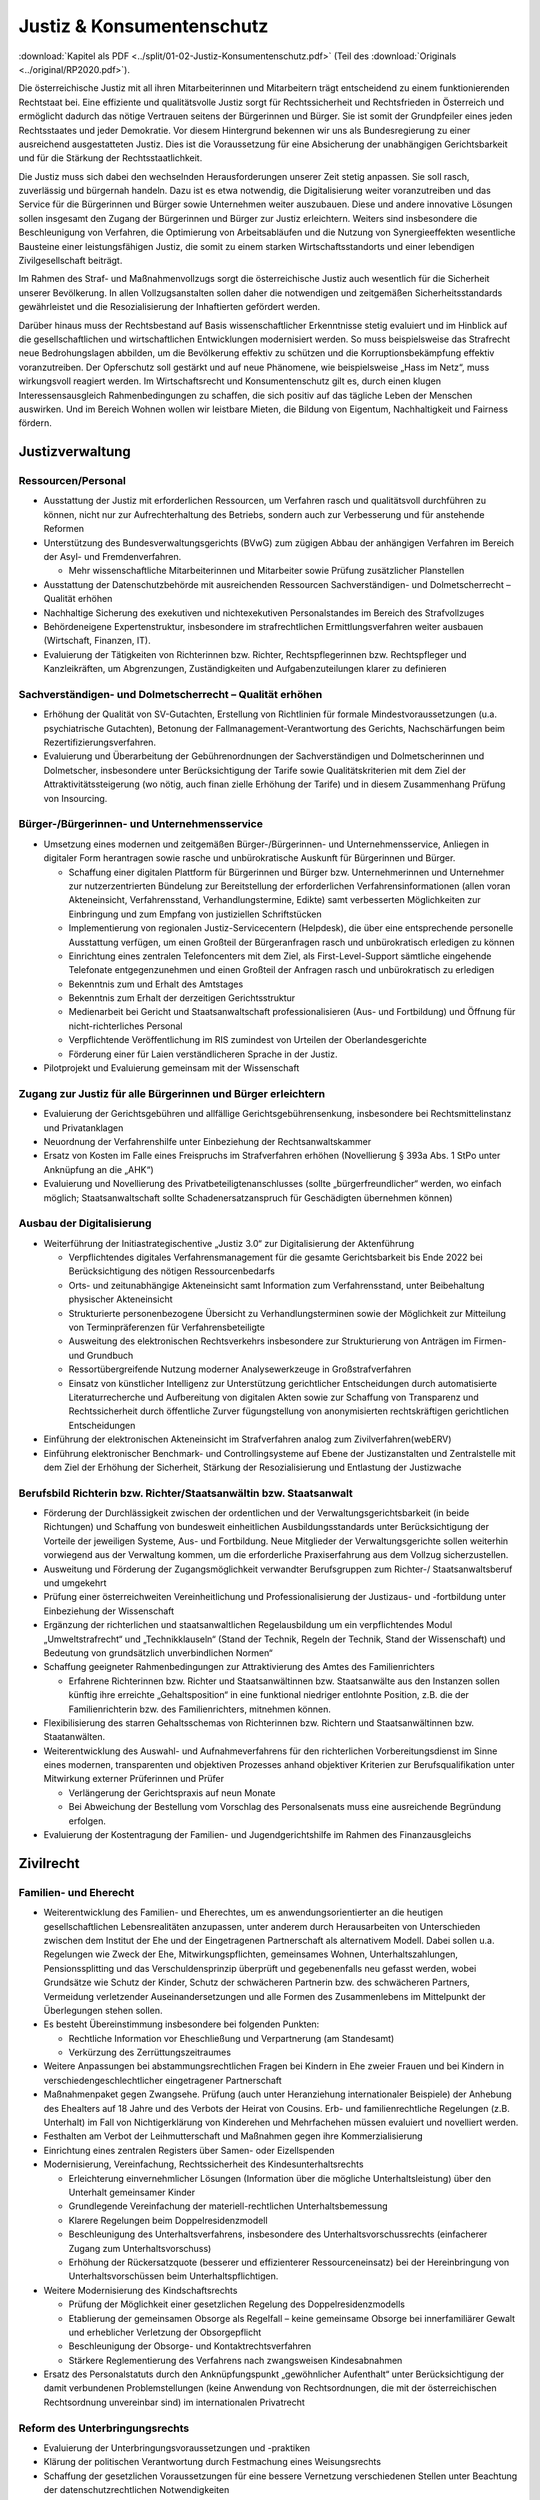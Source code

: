 ---------------------------
Justiz & Konsumentenschutz
---------------------------

:download:`Kapitel als PDF <../split/01-02-Justiz-Konsumentenschutz.pdf>` (Teil des :download:`Originals <../original/RP2020.pdf>`).

Die österreichische Justiz mit all ihren Mitarbeiterinnen und Mitarbeitern trägt entscheidend zu einem funktionierenden Rechtstaat bei. Eine effiziente und qualitätsvolle Justiz sorgt für Rechtssicherheit und Rechtsfrieden in Österreich und ermöglicht dadurch das nötige Vertrauen seitens der Bürgerinnen und Bürger. Sie ist somit der Grundpfeiler eines jeden Rechtsstaates und jeder Demokratie. Vor diesem Hintergrund bekennen wir uns als Bundesregierung zu einer ausreichend ausgestatteten Justiz. Dies ist die Voraussetzung für eine Absicherung der unabhängigen Gerichtsbarkeit und für die Stärkung der Rechtsstaatlichkeit.

Die Justiz muss sich dabei den wechselnden Herausforderungen unserer Zeit stetig anpassen. Sie soll rasch, zuverlässig und bürgernah handeln. Dazu ist es etwa notwendig, die Digitalisierung weiter voranzutreiben und das Service für die Bürgerinnen und Bürger sowie Unternehmen weiter auszubauen. Diese und andere innovative Lösungen sollen insgesamt den Zugang der Bürgerinnen und Bürger zur Justiz erleichtern. Weiters sind insbesondere die Beschleunigung von Verfahren, die Optimierung von Arbeitsabläufen und die Nutzung von Synergieeffekten wesentliche Bausteine einer leistungsfähigen Justiz, die somit zu einem starken Wirtschaftsstandorts und einer lebendigen Zivilgesellschaft beiträgt.

Im Rahmen des Straf- und Maßnahmenvollzugs sorgt die österreichische Justiz auch wesentlich für die Sicherheit unserer Bevölkerung. In allen Vollzugsanstalten sollen daher die notwendigen und zeitgemäßen Sicherheitsstandards gewährleistet und die Resozialisierung der Inhaftierten gefördert werden.

Darüber hinaus muss der Rechtsbestand auf Basis wissenschaftlicher Erkenntnisse stetig evaluiert und im Hinblick auf die gesellschaftlichen und wirtschaftlichen Entwicklungen modernisiert werden. So muss beispielsweise das Strafrecht neue Bedrohungslagen abbilden, um die Bevölkerung effektiv zu schützen und die Korruptionsbekämpfung effektiv voranzutreiben. Der Opferschutz soll gestärkt und auf neue Phänomene, wie beispielsweise „Hass im Netz“, muss wirkungsvoll reagiert werden. Im Wirtschaftsrecht und Konsumentenschutz gilt es, durch einen klugen Interessensausgleich Rahmenbedingungen zu schaffen, die sich positiv auf das tägliche Leben der Menschen auswirken. Und im Bereich Wohnen wollen wir leistbare Mieten, die Bildung von Eigentum, Nachhaltigkeit und Fairness fördern.

Justizverwaltung
----------------

Ressourcen/Personal
^^^^^^^^^^^^^^^^^^^

- Ausstattung der Justiz mit erforderlichen Ressourcen, um Verfahren rasch und qualitätsvoll durchführen zu können, nicht nur zur Aufrechterhaltung des Betriebs, sondern auch zur Verbesserung und für anstehende Reformen

- Unterstützung des Bundesverwaltungsgerichts (BVwG) zum zügigen Abbau der anhängigen Verfahren im Bereich der Asyl- und Fremdenverfahren.

  * Mehr wissenschaftliche Mitarbeiterinnen und Mitarbeiter sowie Prüfung zusätzlicher Planstellen

- Ausstattung der Datenschutzbehörde mit ausreichenden Ressourcen Sachverständigen- und Dolmetscherrecht – Qualität erhöhen

- Nachhaltige Sicherung des exekutiven und nichtexekutiven Personalstandes im Bereich des Strafvollzuges

- Behördeneigene Expertenstruktur, insbesondere im strafrechtlichen Ermittlungsverfahren weiter ausbauen (Wirtschaft, Finanzen, IT).

- Evaluierung der Tätigkeiten von Richterinnen bzw. Richter, Rechtspflegerinnen bzw. Rechtspfleger und Kanzleikräften, um Abgrenzungen, Zuständigkeiten und Aufgabenzuteilungen klarer zu definieren

Sachverständigen- und Dolmetscherrecht – Qualität erhöhen
^^^^^^^^^^^^^^^^^^^^^^^^^^^^^^^^^^^^^^^^^^^^^^^^^^^^^^^^^

- Erhöhung der Qualität von SV-Gutachten, Erstellung von Richtlinien für formale Mindestvoraussetzungen (u.a. psychiatrische Gutachten), Betonung der Fallmanagement-Verantwortung des Gerichts, Nachschärfungen beim Rezertifizierungsverfahren.

- Evaluierung und Überarbeitung der Gebührenordnungen der Sachverständigen und Dolmetscherinnen und Dolmetscher, insbesondere unter Berücksichtigung der Tarife sowie Qualitätskriterien mit dem Ziel der Attraktivitätssteigerung (wo nötig, auch finan zielle Erhöhung der Tarife) und in diesem Zusammenhang Prüfung von Insourcing.

Bürger-/Bürgerinnen- und Unternehmensservice
^^^^^^^^^^^^^^^^^^^^^^^^^^^^^^^^^^^^^^^^^^^^

- Umsetzung eines modernen und zeitgemäßen Bürger-/Bürgerinnen- und Unternehmensservice, Anliegen in digitaler Form herantragen sowie rasche und unbürokratische Auskunft für Bürgerinnen und Bürger.

  * Schaffung einer digitalen Plattform für Bürgerinnen und Bürger bzw. Unternehmerinnen und Unternehmer zur nutzerzentrierten Bündelung zur Bereitstellung der erforderlichen Verfahrensinformationen (allen voran Akteneinsicht, Verfahrensstand, Verhandlungstermine, Edikte) samt verbesserten Möglichkeiten zur Einbringung und zum Empfang von justiziellen Schriftstücken
  * Implementierung von regionalen Justiz-Servicecentern (Helpdesk), die über eine entsprechende personelle Ausstattung verfügen, um einen Großteil der Bürgeranfragen rasch und unbürokratisch erledigen zu können
  * Einrichtung eines zentralen Telefoncenters mit dem Ziel, als First-Level-Support sämtliche eingehende Telefonate entgegenzunehmen und einen Großteil der Anfragen rasch und unbürokratisch zu erledigen
  * Bekenntnis zum und Erhalt des Amtstages
  * Bekenntnis zum Erhalt der derzeitigen Gerichtsstruktur
  * Medienarbeit bei Gericht und Staatsanwaltschaft professionalisieren (Aus- und Fortbildung) und Öffnung für nicht-richterliches Personal
  * Verpflichtende Veröffentlichung im RIS zumindest von Urteilen der Oberlandesgerichte
  * Förderung einer für Laien verständlicheren Sprache in der Justiz.

- Pilotprojekt und Evaluierung gemeinsam mit der Wissenschaft

Zugang zur Justiz für alle Bürgerinnen und Bürger erleichtern
^^^^^^^^^^^^^^^^^^^^^^^^^^^^^^^^^^^^^^^^^^^^^^^^^^^^^^^^^^^^^

- Evaluierung der Gerichtsgebühren und allfällige Gerichtsgebührensenkung, insbesondere bei Rechtsmittelinstanz und Privatanklagen

- Neuordnung der Verfahrenshilfe unter Einbeziehung der Rechtsanwaltskammer

- Ersatz von Kosten im Falle eines Freispruchs im Strafverfahren erhöhen (Novellierung § 393a Abs. 1 StPo unter Anknüpfung an die „AHK“)

- Evaluierung und Novellierung des Privatbeteiligtenanschlusses (sollte „bürgerfreundlicher“ werden, wo einfach möglich; Staatsanwaltschaft sollte Schadenersatzanspruch für Geschädigten übernehmen können)

Ausbau der Digitalisierung
^^^^^^^^^^^^^^^^^^^^^^^^^^

- Weiterführung der Initiastrategischentive „Justiz 3.0“ zur Digitalisierung der Aktenführung

  * Verpflichtendes digitales Verfahrensmanagement für die gesamte Gerichtsbarkeit bis Ende 2022 bei Berücksichtigung des nötigen Ressourcenbedarfs
  * Orts- und zeitunabhängige Akteneinsicht samt Information zum Verfahrensstand, unter Beibehaltung physischer Akteneinsicht
  * Strukturierte personenbezogene Übersicht zu Verhandlungsterminen sowie der Möglichkeit zur Mitteilung von Terminpräferenzen für Verfahrensbeteiligte
  * Ausweitung des elektronischen Rechtsverkehrs insbesondere zur Strukturierung von Anträgen im Firmen- und Grundbuch
  * Ressortübergreifende Nutzung moderner Analysewerkzeuge in Großstrafverfahren
  * Einsatz von künstlicher Intelligenz zur Unterstützung gerichtlicher Entscheidungen durch automatisierte Literaturrecherche und Aufbereitung von digitalen Akten sowie zur Schaffung von Transparenz und Rechtssicherheit durch öffentliche Zurver fügungstellung von anonymisierten rechtskräftigen gerichtlichen Entscheidungen

- Einführung der elektronischen Akteneinsicht im Strafverfahren analog zum Zivilverfahren(webERV)

- Einführung elektronischer Benchmark- und Controllingsysteme auf Ebene der Justizanstalten und Zentralstelle mit dem Ziel der Erhöhung der Sicherheit, Stärkung der Resozialisierung und Entlastung der Justizwache

Berufsbild Richterin bzw. Richter/Staatsanwältin bzw. Staatsanwalt
^^^^^^^^^^^^^^^^^^^^^^^^^^^^^^^^^^^^^^^^^^^^^^^^^^^^^^^^^^^^^^^^^^

- Förderung der Durchlässigkeit zwischen der ordentlichen und der Verwaltungsgerichtsbarkeit (in beide Richtungen) und Schaffung von bundesweit einheitlichen Ausbildungsstandards unter Berücksichtigung der Vorteile der jeweiligen Systeme, Aus- und Fortbildung. Neue Mitglieder der Verwaltungsgerichte sollen weiterhin vorwiegend aus der Verwaltung kommen, um die erforderliche Praxiserfahrung aus dem Vollzug sicherzustellen.

- Ausweitung und Förderung der Zugangsmöglichkeit verwandter Berufsgruppen zum Richter-/ Staatsanwaltsberuf und umgekehrt

- Prüfung einer österreichweiten Vereinheitlichung und Professionalisierung der Justizaus- und -fortbildung unter Einbeziehung der Wissenschaft

- Ergänzung der richterlichen und staatsanwaltlichen Regelausbildung um ein verpflichtendes Modul „Umweltstrafrecht“ und „Technikklauseln“ (Stand der Technik, Regeln der Technik, Stand der Wissenschaft) und Bedeutung von grundsätzlich unverbindlichen Normen“

- Schaffung geeigneter Rahmenbedingungen zur Attraktivierung des Amtes des Familienrichters

  * Erfahrene Richterinnen bzw. Richter und Staatsanwältinnen bzw. Staatsanwälte aus den Instanzen sollen künftig ihre erreichte „Gehaltsposition“ in eine funktional niedriger entlohnte Position, z.B. die der Familienrichterin bzw. des Familienrichters, mitnehmen können.

- Flexibilisierung des starren Gehaltsschemas von Richterinnen bzw. Richtern und Staatsanwältinnen bzw. Staatanwälten.

- Weiterentwicklung des Auswahl- und Aufnahmeverfahrens für den richterlichen Vorbereitungsdienst im Sinne eines modernen, transparenten und objektiven Prozesses anhand objektiver Kriterien zur Berufsqualifikation unter Mitwirkung externer Prüferinnen und Prüfer

  * Verlängerung der Gerichtspraxis auf neun Monate
  * Bei Abweichung der Bestellung vom Vorschlag des Personalsenats muss eine ausreichende Begründung erfolgen.

- Evaluierung der Kostentragung der Familien- und Jugendgerichtshilfe im Rahmen des Finanzausgleichs

Zivilrecht
----------

Familien- und Eherecht
^^^^^^^^^^^^^^^^^^^^^^

- Weiterentwicklung des Familien- und Eherechtes, um es anwendungsorientierter an die heutigen gesellschaftlichen Lebensrealitäten anzupassen, unter anderem durch Herausarbeiten von Unterschieden zwischen dem Institut der Ehe und der Eingetragenen Partnerschaft als alternativem Modell. Dabei sollen u.a. Regelungen wie Zweck der Ehe, Mitwirkungspflichten, gemeinsames Wohnen, Unterhaltszahlungen, Pensionssplitting und das Verschuldensprinzip überprüft und gegebenenfalls neu gefasst werden, wobei Grundsätze wie Schutz der Kinder, Schutz der schwächeren Partnerin bzw. des schwächeren Partners, Vermeidung verletzender Auseinandersetzungen und alle Formen des Zusammenlebens im Mittelpunkt der Überlegungen stehen sollen.

- Es besteht Übereinstimmung insbesondere bei folgenden Punkten:

  * Rechtliche Information vor Eheschließung und Verpartnerung (am Standesamt)
  * Verkürzung des Zerrüttungszeitraumes

- Weitere Anpassungen bei abstammungsrechtlichen Fragen bei Kindern in Ehe zweier Frauen und bei Kindern in verschiedengeschlechtlicher eingetragener Partnerschaft

- Maßnahmenpaket gegen Zwangsehe. Prüfung (auch unter Heranziehung internationaler Beispiele) der Anhebung des Ehealters auf 18 Jahre und des Verbots der Heirat von Cousins. Erb- und familienrechtliche Regelungen (z.B. Unterhalt) im Fall von Nichtigerklärung von Kinderehen und Mehrfachehen müssen evaluiert und novelliert werden.

- Festhalten am Verbot der Leihmutterschaft und Maßnahmen gegen ihre Kommerzialisierung

- Einrichtung eines zentralen Registers über Samen- oder Eizellspenden

- Modernisierung, Vereinfachung, Rechtssicherheit des Kindesunterhaltsrechts

  * Erleichterung einvernehmlicher Lösungen (Information über die mögliche Unterhaltsleistung) über den Unterhalt gemeinsamer Kinder
  * Grundlegende Vereinfachung der materiell-rechtlichen Unterhaltsbemessung
  * Klarere Regelungen beim Doppelresidenzmodell
  * Beschleunigung des Unterhaltsverfahrens, insbesondere des Unterhaltsvorschussrechts (einfacherer Zugang zum Unterhaltsvorschuss)
  * Erhöhung der Rückersatzquote (besserer und effizienterer Ressourceneinsatz) bei der Hereinbringung von Unterhaltsvorschüssen beim Unterhaltspflichtigen.

- Weitere Modernisierung des Kindschaftsrechts

  * Prüfung der Möglichkeit einer gesetzlichen Regelung des Doppelresidenzmodells
  * Etablierung der gemeinsamen Obsorge als Regelfall – keine gemeinsame Obsorge bei innerfamiliärer Gewalt und erheblicher Verletzung der Obsorgepflicht
  * Beschleunigung der Obsorge- und Kontaktrechtsverfahren
  * Stärkere Reglementierung des Verfahrens nach zwangsweisen Kindesabnahmen

- Ersatz des Personalstatuts durch den Anknüpfungspunkt „gewöhnlicher Aufenthalt“ unter Berücksichtigung der damit verbundenen Problemstellungen (keine Anwendung von Rechtsordnungen, die mit der österreichischen Rechtsordnung unvereinbar sind) im internationalen Privatrecht

Reform des Unterbringungsrechts
^^^^^^^^^^^^^^^^^^^^^^^^^^^^^^^

- Evaluierung der Unterbringungsvoraussetzungen und -praktiken

- Klärung der politischen Verantwortung durch Festmachung eines Weisungsrechts

- Schaffung der gesetzlichen Voraussetzungen für eine bessere Vernetzung verschiedenen Stellen unter Beachtung der datenschutzrechtlichen Notwendigkeiten

- Klarere Aufgabenverteilung zwischen Polizei, Amtsärztinnen und Amtsärzten, Psychiatrien und Gerichten

Zivil- und Wirtschaftsrecht
^^^^^^^^^^^^^^^^^^^^^^^^^^^

- Weitere Beschleunigung und Vereinfachung von Unternehmensgründungen, z.B. durch einen Ausbau der Digitalisierung im Gesellschaftsrecht, Einführung einer strukturierten Eingabe in das Firmenbuch und die Ermöglichung von Firmenbuch-Eingaben.

- Flexibilisierung des Kapitalgesellschaftsrechts (GmbH, AG): Die bestehenden Regelungen sollen insbesondere in Hinsicht auf Familienunternehmen und Start-ups flexibilisiert werden (unter Berücksichtigung des Anlegerschutzes und der Gläubiger).

- Prüfung der Modernisierung des Übernahmerechts zur Hintanhaltung im europäischen Vergleich überschießender Regelungen (insbesondere bestehende Regelung zum „creeping in“)

- Überprüfung und Anpassung des Kartellrechts auf europäischer und nationaler Ebene in Bezug auf das moderne Wirtschaftsleben

- Stärkung staatlicher Zivil- und Wirtschaftsgerichtsbarkeit durch Erweiterung dispositiver Verfahrensmodelle mit Einwilligung beider Parteien (z.B. Fast Track Verfahren).

- Reform und Attraktivierung des Privatstiftungsrechts im internationalen Vergleich unter Stärkung der Begünstigtenstellung

- Evaluierung und Prüfung einer vereinfachten Umwandlung von Vereinen in Genossenschaften

- Prüfung einer Reform des Exekutionsrechts zur Steigerung der Effizienz des Exekutionsverfahrens

- Evaluierung der haftungsrechtlichen Sorgfaltsanforderungen bei der Kontrolle und Pflege von Bäumen und Wäldern mit dem Ziel, Österreichs Bäume und Wälder zu erhalten und unnötiges Zurückschneiden oder Fällen von Bäumen zu verhindern (Wegehalterhaftung)

Reformen im Strafrecht und Strafprozessrecht
--------------------------------------------

Unabhängige Justiz und Korruptionsbekämpfung
^^^^^^^^^^^^^^^^^^^^^^^^^^^^^^^^^^^^^^^^^^^^

- Die Staatsanwaltschaft muss unabhängig von Beeinflussungen arbeiten können

- Stärkung der Staatsanwaltschaften zur unabhängigen Ermittlungsarbeit im verfassungsrechtlichen Rahmen durch:

  * Entfall von vermeidbaren Berichten
  * Transparenz von Erledigungsdauer des internen Berichtswesens im Rahmen des Ermittlungsaktes
  * Stärkung der fachlichen Ressourcen (insbesondere IT- und Wirtschaftsexpertise)
  * Stärkung der Stellung der Gruppenleiterin bzw. des Gruppenleiters
  * Bei besonders öffentlich verhangenen Verfahren Mehraugenprinzip
  * Evaluierung des vorgelagerten Rechtschutzes durch Journaldienst
  * Verkürzung der Ermittlungsverfahren

- Anlassbezogene strukturierte und unabhängige Mitwirkung der Ermittlungseinheiten bei der Korruptionsbekämpfung

- Entlastung der Staatsanwaltschaft durch Einsatz von KI zur Durchsuchung von Beweismitteln (gemeinsames System für StA und Polizei)

- Zulassung von englischsprachigen Urkunden als Beweismittel im Strafverfahren. Unabhängig davon auch für Zivilverfahren zu überlegen.

- Ausbildungsoffensive im Zusammenhang mit „Geldwäsche“ für die Strafjustiz

- Stärkung der Korruptionsbekämpfung

  * Evaluierung der für Wirtschafts(groß)verfahren eingesetzten Kapazitäten bei der WKStA (bestmöglicher Einsatz aller verfügbaren Kapazitäten für die Korruptionsbekämpfung)
  * Evaluierung des Managements von Großverfahren, mit dem Ziel der effizienteren Erledigung der Verfahren und eines effektiven Ressourceneinsatzes (rasche Entscheidungen sichern Vertrauen auf Wirtschaftsstandort und Rechtsstaat)
  * Präzisierung der Zuständigkeiten der WKStA im Sinne einer zielgerichteten Strafverfolgung, soweit sinnvoll

- Behördeneigene Sachverständigenstruktur weiter ausbauen

Strafrecht an aktuelle Herausforderungen anpassen
^^^^^^^^^^^^^^^^^^^^^^^^^^^^^^^^^^^^^^^^^^^^^^^^^

- Im Rahmen der Weiterentwicklung des Strafrechts bedarf es evidenzbasierter Grundlagen, wobei polizeiliche, justizielle und andere Statistiken heranzuziehen sind, um Prävention zu stärken und Kriminalität wirkungsvoller zu bekämpfen.

- Strafrechtspolitik auf Basis wissenschaftlicher Erkenntnisse, um Straftaten zu verhindern, Kriminalität zu bekämpfen und den Opferschutz zu stärken. Dazu werden u.a. folgende Instrumente eingesetzt

  * Regelmäßige und langfristige Evaluierung einzuführender und bereits eingeführter kriminalpolitischer Entscheidungen (u.a. durch Studien)
  * Verbesserung der statistischen Aufarbeitung und dabei insbesondere Angleichung der polizeilichen und justiziellen Kriminal- und Rechtspflegestatistiken
  * Regelmäßige repräsentative und österreichweite „Dunkelfeldbefragungen“ zur Kriminalität, in Zusammenarbeit mit dem Innenministerium
  * Repräsentative Umfragen über Erfahrungen in der Bevölkerung mit Kriminalität und Strafrechtspflege sowie über subjektive Sicherheit, in Zusammenarbeit mit dem Innenministerium
  * Beseitigung von Defiziten bei Statistiken der Staatsanwaltschaft. Dabei soll die geplante elektronische Aktenführung genutzt werden, um eine deliktspezifische Statistik der Erledigung zu erreichen.

- Offensive zur Bekämpfung des Missbrauchs öffentlicher Versorgungsleistungen

  * Neuformulierung und Verschärfung der Straftatbestände rund um organisierte Schwarzarbeit

- Strukturierte Mitwirkung der Staatsanwaltschaft bei der Bekämpfung des organisierten Schlepperwesens

- Maßnahmenpaket für die Bekämpfung im Bereich der organisierten Kriminalität, u.a. durch härtere Strafen für Hintermänner und mehr Unterstützung für Betroffene mit klarer Unterscheidung zwischen Opfer und Täter:  

  * Menschenhandel und Ausbeutung,
  * Zwangsprostitution,
  * Illegales Glücksspiel.

- Präzisierung und Ergänzung von Straftatbeständen zur effektiven Bekämpfung des religiös motivierten politischen Extremismus (politischer Islam)

  * Evaluierung möglicher Erschwerungsgründe für religiös motivierten politischen Extremismus

- Kampf gegen den Antisemitismus – Überarbeitung des Verbotsgesetzes:

  * Evaluierung und allfällige legistische Überarbeitung des VerbotsG unter dem Aspekt der inländischen Gerichtsbarkeit, insbesondere in Hinblick auf die Äußerungsdelikte der §§ 3g und 3f VerbotsG und Schließen weiterer Lücken (z.B. Teilleugnung).
  * Prüfung einer Möglichkeit der Einziehung von NS-Devotionalien unabhängig von der Verwirklichung einer mit Strafe bedrohten Handlung und Evaluierung des Abzeichengesetzes

- Stärkung von Sicherheit, Rechtsfrieden und des Schutzes der höchsten Rechtsgüter, nicht nur in der analogen Welt, sondern auch in der digitalen Welt:

  * Erarbeitung zeitgemäßer und Erweiterung bzw. Präzisierung vorhandener Straftatbestände zur Bekämpfung aller Arten von Cyberkriminalität sowie Prüfung der Erhöhung der derzeit in Geltung stehenden Strafrahmen.
  * Bündelung staatsanwaltlicher Ermittlungskompetenzen zur Bekämpfung digitaler Verbrechen

- Kampf gegen Umweltkriminalität:

  * Evaluierung und gegebenenfalls Novellierung der derzeitigen Strafbestimmungen, um Umweltsünderinnen und Umweltsünder zur Verantwortung für ihr Handeln zu ziehen (u.a. Stärkung des privatbeteiligten Anschlusses zur Schadensgutmachung). Es braucht wirkungsvolle Strafen für Umweltsünderinnen und Umweltsünder sowie Verbände im Sinne des Verbandsverantwortlichkeitsgesetzes (VbVG) und die Kontrollen müssen massiv verstärkt werden (z.B. illegale Müllentsorgung, Harmonisierung des Abfallbegriffes).
  * Bündelung staatsanwaltlicher Ermittlungskompetenzen zur Bekämpfung von Umweltverbrechen.

- Prüfung von strafrechtlichen Bestimmungen, die Einfluss auf den Wirtschaftsstandort haben (verstärkter Schutz von Geschäfts- und Betriebsgeheimnissen sowie Novellierung der Bestimmungen über Industriespionage) - Evaluierung und Prüfung des Untreuetatbestandes (§ 153 StGB)

- Überarbeitung des Verbandsverantwortlichkeitsgesetzes (VbVG)

  * Überarbeitung des Sanktionensystems durch Erweiterung und attraktivere Gestaltung der Möglichkeiten diversioneller Erledigung
  * Überprüfung und Überarbeitung der prozessualen Bestimmungen

- Das Strafrecht sollte in einzelnen Punkten evaluiert und gegebenenfalls überarbeitet werden, so insbesondere

  * Schließung von Lücken im Korruptionsstrafrecht (z.B. Einbeziehung von Personen in die Bestechungsbestimmungen, die sich um eine Funktion als Amtsträger bewerben)

- Zielgerichtetere Verfolgung von Jugendstraftaten sowie effiziente Resozialisierung mit Bündelung der notwendigen Kompetenzen

Strafprozessrecht modernisieren
^^^^^^^^^^^^^^^^^^^^^^^^^^^^^^^

- Modernisierung des Haupt- und Rechtsmittelverfahrens, u.a.:

  * Einführung der Verpflichtung zur Strukturierung des Verhandlungsablaufs in Form eines Rechtsgesprächs
  * Präzisierungen im Bereich des Ablaufs der Beweisaufnahme in der Hauptverhandlung (z.B. Recht der Verteidigerin bzw. des Verteidigers auf nicht unterbrochene Fragestellung)
  * Audiovisuelle Aufzeichnung der Hauptverhandlung
  * Moderne Protokollierungsbestimmungen unter Ausweitung des Einsatzes geeigneter und benutzerfreundlicher Spracherkennungsprogramme
  * Verpflichtung der bzw. des bestellten Sachverständigen, zu widerstreitenden Ergebnissen eines Privatsachverständigengutachtens Stellung zu nehmen
  * Prüfung und Klarstellung des Einsatzes von Expertinnen und Experten bei der Staatsanwaltschaft und der Behandlung der von ihnen erarbeiteten Ergebnisse in strafprozessualer Hinsicht

- Prüfung der Ausweitung des Antrags auf Einstellung nach § 108 StPO

- Prüfen des Umfangs eines Beweisverwertungsverbots bei rechtskräftig festgestellter Rechtswidrigkeit einer Ermittlungsmaßnahme im konkreten Strafverfahren und in anderen Verfahren

Reformen im Strafvollzug
------------------------

Moderner Strafvollzug
^^^^^^^^^^^^^^^^^^^^^

- Modernisierung des Strafvollzugsgesetzes durch klarer und strukturierte Handlungsanleitungen und Ausweitung des elektronisch überwachten Hausarrestes.

- Effektive Beschäftigungsmodelle für Insassen hin zu überregionaler Gliederung unterschiedlicher Betriebs- und Ausbildungsbereiche.

- Die Ressourcen zur Erfüllung des Resozialisierungsauftrags müssen zielgerichtet primär bei jenen Personen eingesetzt werden, deren Lebensmittelpunkt auch nach Verbüßung der Haftstrafe in Österreich liegt. Potentiell zu überstellende Insassen sind daher zeitnah nach der rechtskräftigen Verurteilung in Übergangsabteilungen anzuhalten.

- Gewährleistung der notwendigen und zeitgemäßen Sicherheitsstandards in allen Justizanstalten durch bauliche und technische Maßnahmen (u.a. Drohnenabwehr, Mobilfunkblockaden, Körperscanner, Videoanalyse und Maßnahmen zur Prävention von gefährlichem Verhalten).

- Notwendige Sanierungs- und Modernisierungsmaßnahmen von Justizanstalten.

- Bedarfsorientierte Einrichtung von Sicherheitsabteilungen für besonders gefährliche Insassen.

- Bestmögliche Sicherheitsausstattung aller Justizwachebediensteter (u.a. Kombi- und Stichschutzwesten).

- Verpflichtende Sicherheitsüberprüfung gem. § 55 SPG für alle im Strafvollzug dauerhaft tätigen Externen

- Sicherheitsrelevanten Vorfällen zu jeder Tages- und Nachtzeit effektiv begegnen - Nachtdienstkapazitäten verstärken, insbesondere die der Einsatzgruppenmitglieder und Mitglieder der Brandschutzgruppe/Be- triebsfeuerwehr.

- Kooperation der für Sicherheits- und Einsatzangelegenheiten befassten Sektionen im Innenministerium sowie Justizministerium zur künftigen Bewältigung von Sonderlagen, um im Ernstfall rasche Kommunikationskanäle zur Verfügung zu haben und die Sicherheit der Bevölkerung bestmöglich zu gewährleisten (Synergieeffekte durch gemeinsame Schulungsmaßnahmen und Übungen sicherstellen).

- Strukturierung des Bereichs der medizinischen Versorgung im Strafvollzug zur Effizienzsteigerung und Kostenersparnis.

  * Einbeziehung der Insassen in die gesetzliche Krankenversicherung ohne Einbeziehung der Angehörigen (Standardleistungen).
  * Prüfung organisatorischer Alternativen zur Sicherung der medizinischen Versorgung der Insassen (z.B. verstärkte Zusammenarbeit mit öffentlichen und privaten Trägern mittels Gesamtvertrags statt vieler teurer Einzelverträge, Bildung von regionalen Clustern, zeitliche Ausweitung der ärztlichen Leistungen in den Anstalten, Kooperation mit Bundesheer).
  * Ausbau der Projekte Videodolmetsch und Telemedizin (zur Senkung der Ausführungen zur Behandlung).
  * Stärkung von Erwachsenenschutzvereinen und Bewährungshilfe.

- Bedarfsgerechte Ressourcen für Justizwachebeamte und Attraktivierung des Berufsbildes.

- Bedarfsgerechte Ressourcen für psychologische, psychiatrische und sozialarbeiterische Betreuung.

- Neubewertung von Karrierewegen für Justizwachebeamte in Justizanstalten.

- Prüfung der Möglichkeit eines Anspruchs auf bedingte Entlassung mit Auflagen und Einschränkung auf bestimmte Deliktsgruppen (Ausschluss von Sexual- und schweren Gewaltdelikten).

- Prüfung der Ausweitung der Möglichkeit zu gemeinnütziger Arbeit.

- Evaluierung der Haftalternativen und Einführung eines Maßnahmenpakets bei unter 16-Jährigen.

- Verbesserung der Schnittstellen zwischen Strafvollzug und Nachbetreuung.

Haft in der Heimat weiter forcieren
^^^^^^^^^^^^^^^^^^^^^^^^^^^^^^^^^^^

- Konsequente und rasche Überstellung ausländischer Insassen in deren Heimatstaat zur Verbüßung der Haftstrafe unter Einhaltung rechtsstaatlicher und EMRK-Mindeststandards, insbesondere um dort eine eventuell mögliche Resozialisierung zu gewährleisten.

- Forcierung bilateraler und multilateraler Überstellungabkommen.

- Initiative auf europäischer Ebene, ausreichende Rechtsstaatlichkeitsstandards für Gefängnisse in Drittstaaten zu fördern.

- Verstärkte Nutzung von Instrumenten wie ein Absehen von einem Teil des Strafvollzugs bei freiwilliger Rückkehr in den Heimatstaat (§ 133a StVG).

Reform des Maßnahmenvollzugs
^^^^^^^^^^^^^^^^^^^^^^^^^^^^

- Zweck der Unterbringung ist einerseits die Gewährleistung der öffentlichen Sicherheit und andererseits die erforderliche medizinische Behandlung sowie die Resozialisierung.

- Überarbeitung der derzeit geltenden Rechtsgrundlagen hin zu einem modernen Maßnahmenvollzugsgesetz unter Berücksichtigung der aktuellen Rechtsprechung des EGMR, insbesondere zum Rechtsschutzsystem.

- Berücksichtigung der Empfehlungen der Evaluierungen zu erhöhten Einweisungszahlen.

- Enthaftung von untergebrachten Rechtsbrechern, ausschließlich wenn durch Gutachten angenommen wird, dass keine weitere gleichartige Straftat begangen wird; Verbesserung des Prozesses des Entlassungsmanagements inner- und außerhalb von Anstalten.

- Berücksichtigung der Kosten des Maßnahmenvollzuges gem. § 21 Abs. 1 StGB im Rahmen des Finanzausgleichs.

- Errichtung einer weiteren Sonderanstalt bzw. eines Forensisch-therapeutischen Zentrums für den Bereich des Maßnahmenvollzugs gemäß § 21 Abs. 1 StGB in Fortführung der sog. „Insourcing-Strategie“.

- Umwidmung von bestehenden Abteilungen unter Einhaltung des Trennungsgebots und höchstmögliche interne Erweiterung der Kapazitäten zur Bewältigung der Anstiege der Anzahl an Untergebrachten nach § 21 Abs. 1 und 2 StGB. Stärkung des Opferschutzes

  * Errichtung baulich getrennter Departments für nach § 21 Abs. 2 StGB Untergebrachte möglichst auf dem Areal einer bestehenden Justizanstalt auf Grund steigender Anzahl Untergebrachter (JA Graz-Karlau, Stein, Garsten).

- Verhandlung neuer Verträge zur Behandlung der Insassen in Krankenanstalten.

- Überprüfung des Einweisungserfordernisses Anlasstat.

- Maßnahmen zur Reduktion der Rückfallsgefahr während der Probezeit.

Stärkung des Opferschutzes
^^^^^^^^^^^^^^^^^^^^^^^^^^

- Minderjährige, die Zeuginnen bzw. Zeugen familiärer Gewalt wurden, sollen Prozessbegleitung in Anspruch nehmen können.

- Gerichte: Prüfung der Möglichkeit einer Sonderzuständigkeit für Gewalt im sozialen Nahraum und Sexualdelikte (wie bei StAs).

- Aus- und Weiterbildung für Fach-StAs sowie Richterinnen und Richter zum Thema; Ausbau von Supervisions- und Intervisionsangeboten.

- Bei Verletzung des Identitätsschutzes bzw. bei bloßstellender Berichterstattung über Opfer von Straftaten: Erhöhung der Entschädigungsbeträge im MedienG.

Schutz vor Gewalt und Hass im Netz
----------------------------------

- Verfolgung von „Hass im Netz“

  * Bündelung der Ressourcen im Zusammenhang mit Cyberkriminalität für die Staatsanwaltschaften (Spezialzuständigkeit).
  * Schulungen für Mitarbeiterinnen und Mitarbeiter der Justiz in Kooperation mit dem Innenministerium.
  * Bei Privatanklagedelikten sollte in der StPo für bestimmte Fälle (Hasskriminalität) eine Ermittlungspflicht der Strafverfolgungsbehörden eingeführt werden, weil die Ausforschung zeit- und kostenintensiv ist.

- Opferunterstützung bei „Hass im Netz“.

  * Entwicklung von rechtlichen Instrumenten und Möglichkeiten für Betroffene von Hass im Netz, sich effektiv gegen Hass im Netz zur Wehr zu setzen.
  * Forcierung von bundesweiter Vernetzung von damit befassten Stellen.

- Prüfung auf Effizienz in der Rechtsumsetzung eines digitalen Gewaltschutz-Gesetzes.

  * Effektive Instrumente, mit denen Betroffene Sperren gegen Accounts beantragen können, die für festgestellte rechtswidrige Äußerungen missbraucht werden.
  * Zwingende Nennung eines Zustellbevollmächtigten für Betreiber internationaler sozialer Netzwerke.

- Einsetzung einer ressortübergreifenden Task Force zur effizienten Bekämpfung von Hass im Netz und anderer digitaler Kriminalitätsformen.

Konsumentenschutz
-----------------

- Bekenntnis zu einer Balance zwischen Wirtschaftsstandort und Konsumentenschutz.

- Dauerhafte Finanzierung des Vereins für Kon sumenteninformation (VKI).

  * Ziel: Finanzierung des VKI über 2020 hinaus sichern.
  * Evaluierung der Struktur und Tätigkeit des VKI, um auf dieser Grundlage die Finanzierung der Tätigkeit des VKI durch den Bund sowie durch andere öffentliche und private Mitglieder auf geeignete und dauerhafte Weise sicherzustellen. Im Sinne einer dauerhaften und professionellen Lösung im Interesse der österreichischen Konsumentinnen und Konsumenten und deren berechtigten Anliegen soll dies so rasch wie möglich geschehen, der VKI wird eingebunden und wirkt entsprechend mit.

- Effektive Umsetzung des Europäischen Verbraucherrechts zur Herstellung fairer Bedingungen.

  * Vermeidung von Rechtszersplitterung durch Integration von EU-Rechtsakten weitgehend in bestehende Gesetze (aktu- ell: EU-RL Waren und digitale Inhalte).
  * Forcierung der Zusammenarbeit der mit Konsumentenschutzangelegenheiten befassten Ministerien unter größtmöglicher Bündelung.
  * Förderung der Nachhaltigkeit von Produkten, Maßnahmen gegen geplante Obsoleszenz (u.a. Haltbarkeit, Reparaturfreundlichkeit) durch rasche Umsetzung der RL Waren und digitale Inhalte.

- Instrumente der Rechtsdurchsetzung rasch an die modernen Geschäftspraktiken anpassen.

  * Einsatz für umfassende Nachbesserungen bei der von der EU-Kommission vorgeschlagenen Richtlinie zur Einführung von Verbandsklagen.
  * Um Missbrauch zum Schutz der Konsumentinnen und Konsumenten zu verhindern, müssen die qualifizierten Einrichtungen besonders hohe Qualitätsanforderungen erfüllen.
  * Umsetzung der EU-Richtline zur Verbandsklage als Opt-in-Prinzip mit niederschwelligem Schutz gleichgelagerter Ansprüche vor Verjährung (so lange Musterverfahren bei Gericht anhängig ist), Beibehaltung des Loser-Pay-Principles, Maßnahmen zur Sicherstellung eines niederschwelligen Zugangs (z.B. Beibehaltung der Möglichkeit der Prozessfinanzierung, Beibehaltung der Behelfslösung österreichischer Prägung inkl. des anwaltsfreien Zugangs) sowie dem Ausschluss der Bindungswirkung ausländischer Urteile
  * Schlichtungen aufwerten.
  * Prüfen der grenzüberschreitenden Verbraucherrechtsdurchsetzung im Rahmen der EU-weiten Verbraucherbehördenkooperation (gem. VBKG), um österreichische Verbraucherinnen und Verbraucher effektiv zu schützen.
  * Evaluierung des Inkassowesens: Forderungen müssen transparent und angemessen ausgestaltet sein, maximale und relative Obergrenze zum Streitwert einziehen.

- Beiträge zur effektiven Entschuldung und Armutsbekämpfung.

  * Evaluierung der letzten Novelle zum Insolvenzrecht
  * Verbesserung der Verbraucherinformation zum Basiskonto

Wohnen
------

Investitionsanreize für Sanierungen und Neubau (insbesondere auch durch Abschluss eines neuen Finanzausgleichs ab 2022)
^^^^^^^^^^^^^^^^^^^^^^^^^^^^^^^^^^^^^^^^^^^^^^^^^^^^^^^^^^^^^^^^^^^^^^^^^^^^^^^^^^^^^^^^^^^^^^^^^^^^^^^^^^^^^^^^^^^^^^^

- Vorrang von Nachverdichtung und Überbauung vor Versiegelung grüner Wiesen, Förderung von flächenoptimierten Bauweisen bei Neubauten.

- Vergabe von Wohnbaufördermitteln nur noch unter der Voraussetzung, dass umweltschonend gebaut wird.

- Erhöhung bzw. Schaffung neuer Abschreibungsmöglichkeiten für Neubauten und Sanierung: dafür aber Bauweise unter höchsten ökologischen Aspekten.

- Explizite verfassungsrechtliche Regelung der Vertragsraumordnung zur Erhöhung der Rechtssicherheit (Prüfung der Überführung vom zivilen ins öffentliche Recht).

- Überarbeitung der Anforderungen an den sozialen und geförderten Wohnbau in den Bauordnungen mit dem Ziel, dass Wohnraum unter Anwendung ökologischer Maßnahmen besser leistbar wird.

- Ziel: Durch Abschluss eines neuen FAG soll Österreich in die Lage versetzt werden, europäischer Spitzenreiter bei Energieeffizienz und der Verwendung von ökologischen Baustoffen zu werden.

- Aufnahme von Gesprächen mit den Bundesländern mit dem Ziel, dass Bauordnungen zum Erreichen der Pariser Klimaziele gemäß dem Reduktionspfad beitragen.

- Die Länder sollen klimarelevante Maßnahmen in den Bauordnungen implementieren.

- Die Länder sollen zur Unterstützung der E-Mobilität im Rahmen der Bauordnungen Leerverrohrungen allenfalls verpflichtend vorsehen.

- Im Rahmen der 15a-Vereinbarung zur Energieeffizienz werden Bezugsgrößen wie Total Costs of Ownership implementiert.

Eigentumsbildung fördern
^^^^^^^^^^^^^^^^^^^^^^^^

- Regelmäßige Überprüfung und Evaluierung der Wohnbaufördersysteme der Länder unter Einbeziehung der systematischen Bedarfsanalyse in Hinblick auf die Schaffung von leistbarem Eigentum.

- Baukosten senken: Schaffung bundesweit einheitlicher Regelungen zu technischen Vorschriften sowie generelle Rücknahme von ineffizienten Standards und Normen in Zusammenarbeit mit den Ländern.

- Baukostensenkung durch Beschleunigung der Bauverfahren im Zusammenwirken mit den Ländern.

- Mietkauf als sozial orientierter Start ins Eigentum.

  * Verkürzung des Vorsteuerberichtigungszeitraumes von 20 auf 10 Jahre beim Erwerb von Mietwohnungen mit Kaufoption.
  * Mietkauf ist ein wesentlicher Bestandteil der Wohnraumversorgung. Die Transparenz der Kalkulation gegenüber der Wohnungsnutzerin bzw. dem Wohnungsnutzer soll erhöht werden.
  * Schaffung eines Ansparmodells für den Miet-Kauf.

- Überprüfung des Hypothekar- und Immobilienkreditgesetzes hinsichtlich der Weitergabe der Kreditkonditionen bei der Übergabe von der Wohnbaugenossenschaft auf den Mietkaufenden.

Baulandmobilisierung
^^^^^^^^^^^^^^^^^^^^

- Das Instrument des Baurechts soll attraktiver gestaltet werden.

- Unternehmen, die dem Bund mehrheitlich gehören, wie ÖBB, BIG udgl. werden angeleitet, bei Grundstücksverwertungen von Bauland geförderten Wohnbau besonders zu berücksichtigen. Grundsätzlich soll angestrebt werden, den Grundstücksbestand in der öffentlichen Hand zu behalten und an Dritte hauptsächlich per Baurecht zu vergeben.

Wohnungseigentum: Modern, sinnvoll und klar verständlich
^^^^^^^^^^^^^^^^^^^^^^^^^^^^^^^^^^^^^^^^^^^^^^^^^^^^^^^^

- Novellierung und Modernisierung des WEG: Durchsetzbarkeit von notwendigen Erhaltungsmaßnahmen erhöhen (u.a. Überprüfung der verfahrensrechtlichen Vorschriften), Analyse der Zustellvorschriften und Zustimmungsvoraussetzungen, Erleichterung der Beschlussfassung, Schaffung von neuen Mehrheitsverhältnissen (z.B. Elektro-Tank-stellen und Photovoltaik-Anlage) unter Wahrung berechtigter Minderheitsrechte.

- Grundbuchsnovelle: Ausweitung der Automatisierung/Digitalisierung, Reduktion der Medienbrüche.

- Maßnahmen zur Dekarbonisierung sind nicht mehr unter „Verbesserung“, sondern unter „Erhaltung“ zu subsumieren.

- Energieeffizienzmaßnahmen können unter gewissen Voraussetzungen (wie die Deckung durch die Rücklagen) auch von qualifizierten Mehrheiten beschlossen werden.

- In Anlehnung an den gemeinnützigen Wohnbau sind auch im privaten Mehrparteienwohnbau verpflichtende Erhaltungsrücklagen zu implementieren.

Schaffung von leistbarem Wohnraum
^^^^^^^^^^^^^^^^^^^^^^^^^^^^^^^^^

- Ziel der Wohnraumpolitik ist es, Wohnraum leistbarer zu machen, die Bildung von Eigentum zu erleichtern und Mieten günstiger zu gestalten.

- Unter Beteiligung von Bürgerinnen und Bürgern, Expertinnen und Experten, Ländern und Gemeinden, der Zivilgesellschaft, Kammern und Interessenvertretungen wird im Rahmen parlamentarischer Instrumente(z.B. Wohnraum-Enquete, Dialogforen) das Wohnrecht (MRG, WGG, WEG, ABGB, WBF) reformiert, damit mehr sozialer Ausgleich, ökologische Effizienz sowie mehr Rechtssicherheit und Wirtschaftlichkeit geschaffen wird. Ziel istes, bis Ende der Legislaturperiode koordinierte Maßnahmen zu formulieren und umzusetzen, die alle wesentlichen Regelungsbereiche behandeln.

- Bei der Novellierung des Mietrechts sollen folgende Ziele Berücksichtigung finden:

  * Transparentes, nachvollziehbares Mietrecht für Mieterinnen und Mieter sowie Eigentümerinnen und Eigentümer
  * Hohe Rechtssicherheit und Rechtsdurchsetzbarkeit für Mieterinnen und Mieter sowie Eigentümerinnen und Eigentümer.
  * Transparente Preisbildung, die zu einem leistbaren Mietpreis für die Mieterinnen und Mieter führt und die Wirtschaftlichkeit von Investitionen wie Neubau, Nachverdichtung, Instandhaltung und Sanierung sicherstellt.
  * Das Mietrecht soll attraktiviert werden, um Ökologisierung zu forcieren.
  * Im Finanzausgleich sollen die Wohnbauförderungsmittel die Erzielung leistbarer Mieten unterstützen.

Wohnrecht
^^^^^^^^^

- Zielsetzung, „Right to Plug“ zu implementieren.

Wohnbauförderung
^^^^^^^^^^^^^^^^

- Im Rahmen des Finanzausgleichs wird die Bundesregierung darauf Einfluss nehmen, dass die Einnahmen und Rückflüsse der Wohnbauförderung wieder für Wohnen zweckgewidmet werden.

- Stärkung der Sanierung in der WBF.

Leerstand & Mindernutzung
^^^^^^^^^^^^^^^^^^^^^^^^^

- Die Bundesregierung möchte das Angebot an Wohnungen vergrößern und wird zu diesem Zweck gemeinsam mit den Ländern den Leerstand mobilisieren.

- Die Bundesländer werden aufgefordert, zur effizienten Baulandbewirtschaftung Sanierung und Nachverdichtung vor Neubau verstärkt zu fördern.

- Struktureller Leerstand wird durch eine intensivere Nutzung der Wohnbauförderung in der Sanierung wirksam bekämpft.

- Verbot von Zweitwohnsitzen im Gemeindebau und im geförderten Mietverhältnis

- Prüfung von Maßnahmen, damit Wohnungen, die für den ganzjährigen Wohnbedarf errichtet worden sind, den hier lebenden Menschen zur Verfügung stehen

Maklerprovision nach dem Bestellerprinzip
^^^^^^^^^^^^^^^^^^^^^^^^^^^^^^^^^^^^^^^^^

- Wie für gewöhnlich bei Dienstleistungen üblich, sollen die Kosten der Maklerin bzw. des Maklers bei Vermittlung von Mietwohnungen von demjenigen übernommen werden, der den Auftrag gegeben hat.